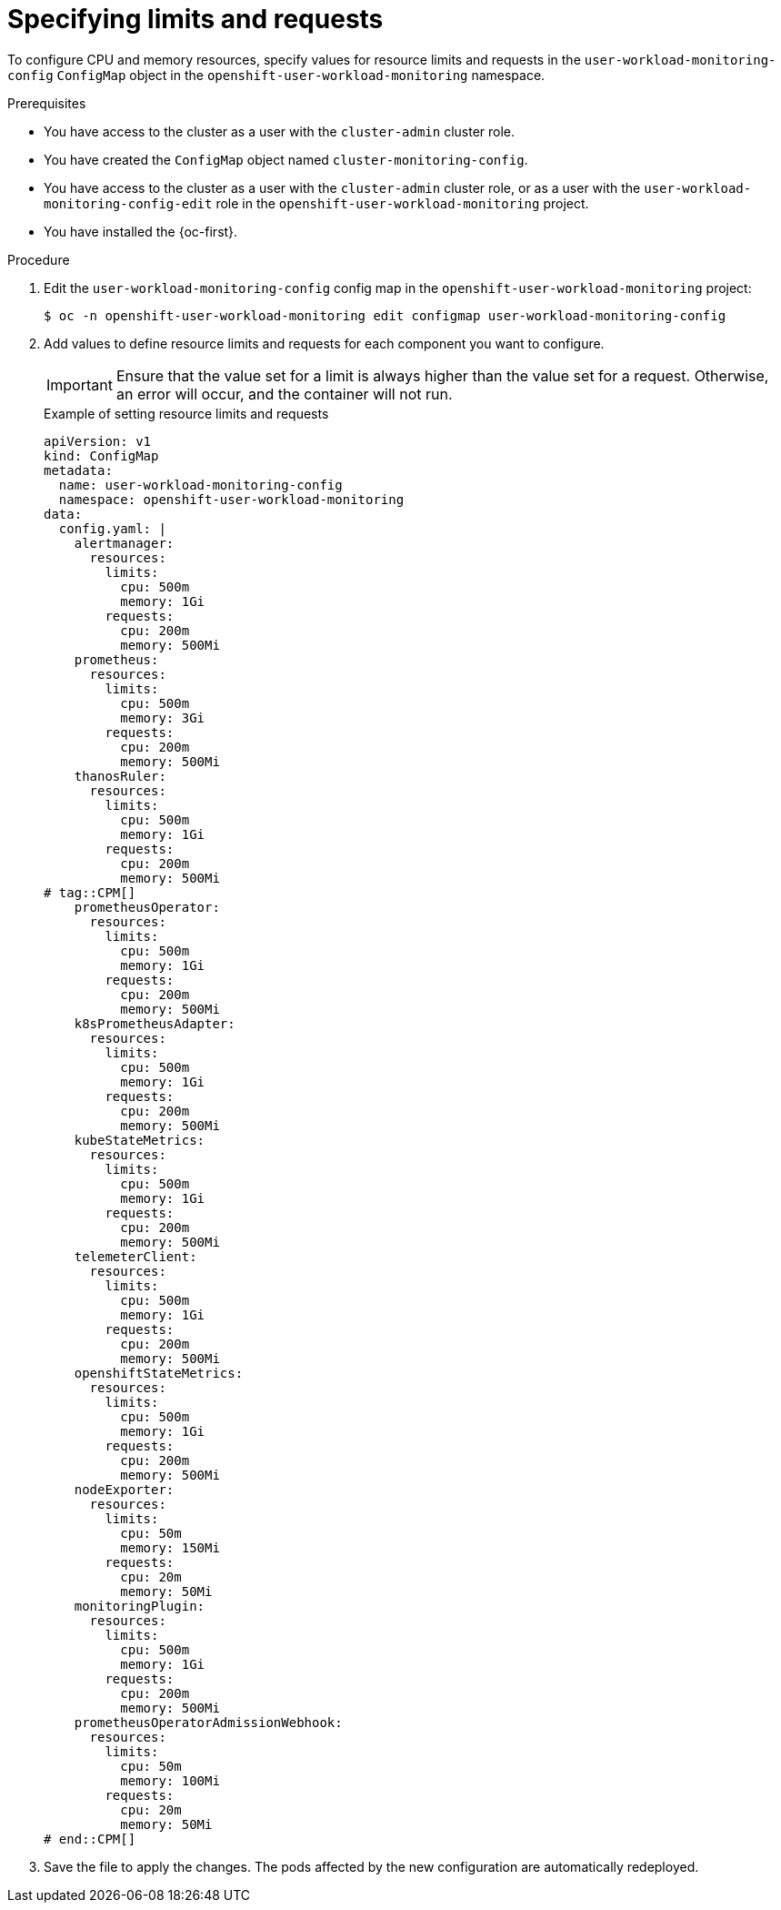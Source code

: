 // Module included in the following assemblies:
//
// * observability/monitoring/configuring-the-monitoring-stack.adoc

:_mod-docs-content-type: PROCEDURE
[id="specifying-limits-and-resource-requests-for-monitoring-components_{context}"]
= Specifying limits and requests

// Set attributes to distinguish between cluster monitoring example (core platform monitoring - CPM) and user workload monitoring (UWM) examples.
// tag::CPM[]
:configmap-name: cluster-monitoring-config
:namespace-name: openshift-monitoring
:alertmanager: alertmanagerMain
:prometheus: prometheusK8s
:thanos: thanosQuerier
// end::CPM[]
// tag::UWM[]
:configmap-name: user-workload-monitoring-config
:namespace-name: openshift-user-workload-monitoring
:alertmanager: alertmanager
:prometheus: prometheus
:thanos: thanosRuler
// end::UWM[]

[role="_abstract"]
To configure CPU and memory resources, specify values for resource limits and requests in the `{configmap-name}` `ConfigMap` object in the `{namespace-name}` namespace.

.Prerequisites

// tag::CPM[]
* You have access to the cluster as a user with the `cluster-admin` cluster role.
* You have created the `ConfigMap` object named `cluster-monitoring-config`.
// end::CPM[]

// tag::UWM[]
* You have access to the cluster as a user with the `cluster-admin` cluster role, or as a user with the `user-workload-monitoring-config-edit` role in the `openshift-user-workload-monitoring` project.
// end::UWM[]
* You have installed the {oc-first}.

.Procedure

. Edit the `{configmap-name}` config map in the `{namespace-name}` project:
+
[source,terminal,subs="attributes+"]
----
$ oc -n {namespace-name} edit configmap {configmap-name}
----

. Add values to define resource limits and requests for each component you want to configure.
+
[IMPORTANT]
====
Ensure that the value set for a limit is always higher than the value set for a request.
Otherwise, an error will occur, and the container will not run.
====
+
.Example of setting resource limits and requests
+
[source,yaml,subs="attributes+"]
----
apiVersion: v1
kind: ConfigMap
metadata:
  name: {configmap-name}
  namespace: {namespace-name}
data:
  config.yaml: |
    {alertmanager}:
      resources:
        limits:
          cpu: 500m
          memory: 1Gi
        requests:
          cpu: 200m
          memory: 500Mi
    {prometheus}:
      resources:
        limits:
          cpu: 500m
          memory: 3Gi
        requests:
          cpu: 200m
          memory: 500Mi
    {thanos}:
      resources:
        limits:
          cpu: 500m
          memory: 1Gi
        requests:
          cpu: 200m
          memory: 500Mi
# tag::CPM[]
    prometheusOperator:
      resources:
        limits:
          cpu: 500m
          memory: 1Gi
        requests:
          cpu: 200m
          memory: 500Mi
    k8sPrometheusAdapter:
      resources:
        limits:
          cpu: 500m
          memory: 1Gi
        requests:
          cpu: 200m
          memory: 500Mi
    kubeStateMetrics:
      resources:
        limits:
          cpu: 500m
          memory: 1Gi
        requests:
          cpu: 200m
          memory: 500Mi
    telemeterClient:
      resources:
        limits:
          cpu: 500m
          memory: 1Gi
        requests:
          cpu: 200m
          memory: 500Mi
    openshiftStateMetrics:
      resources:
        limits:
          cpu: 500m
          memory: 1Gi
        requests:
          cpu: 200m
          memory: 500Mi
    nodeExporter:
      resources:
        limits:
          cpu: 50m
          memory: 150Mi
        requests:
          cpu: 20m
          memory: 50Mi
    monitoringPlugin:
      resources:
        limits:
          cpu: 500m
          memory: 1Gi
        requests:
          cpu: 200m
          memory: 500Mi
    prometheusOperatorAdmissionWebhook:
      resources:
        limits:
          cpu: 50m
          memory: 100Mi
        requests:
          cpu: 20m
          memory: 50Mi
# end::CPM[]
----

. Save the file to apply the changes. The pods affected by the new configuration are automatically redeployed.

// Unset the source code block attributes just to be safe.
:!configmap-name:
:!namespace-name:
:!alertmanager:
:!prometheus:
:!thanos: